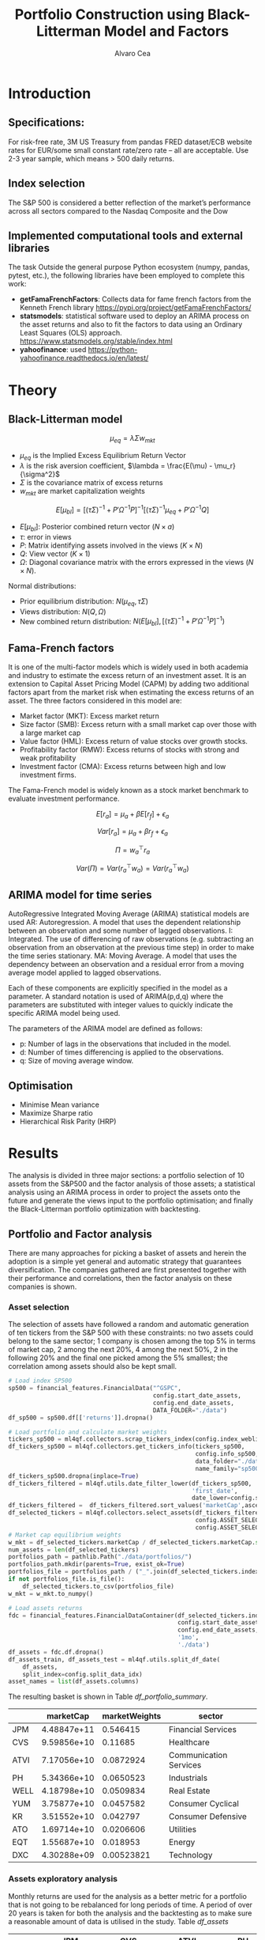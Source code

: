 #+TITLE: Portfolio Construction using Black-Litterman Model and Factors
#+AUTHOR: Alvaro Cea
#+PROPERTY: header-args :tangle ./main.py :mkdirp yes
#+LATEX_HEADER: \usepackage[margin=1in]{geometry}
#+LATEX_HEADER: \usepackage{mathtools}

#+begin_comment
#+OPTIONS: toc:nil
#+LATEX_HEADER: \let\oldsection\section
#+LATEX_HEADER: \renewcommand{\section}{\clearpage\oldsection}
#+LATEX_HEADER: \let\oldsubsection\subsection
#+LATEX_HEADER: \renewcommand{\subsection}{\clearpage\oldsubsection}
#+end_comment

* House keeping :noexport:
#+begin_src elisp :results none :exports none
  (add-to-list 'org-structure-template-alist
  '("sp" . "src python :session py1"))
  (add-to-list 'org-structure-template-alist
  '("se" . "src elisp"))

  (setq org-confirm-babel-evaluate nil)
  (pyvenv-workon "ml4qf")
  (require 'org-tempo)
  (setq org-format-latex-options (plist-put org-format-latex-options :scale 2.0))
  (setq org-latex-pdf-process (list "latexmk -f -synctex=1 -pdf %f"))
  ;; (setq org-latex-pdf-process (list "latexmk -f -pdf -interaction=nonstopmode -output-directory=%o %f"))

#+end_src

#+begin_src python :session py1 :tangle yes :results none :exports none
  import pandas as pd
  import numpy as np
  import yfinance as yf
  import statsmodels.api as sm
  import getFamaFrenchFactors as gff
  import pathlib
  import datetime
  import importlib
  import ml4qf
  import ml4qf.collectors.financial_features as financial_features
  import ml4qf.collectors.financial_factors as financial_factors
  import ml4qf.collectors.financial_markets as financial_markets
  from ml4qf.predictors.model_stats import regression_OLS
  import ml4qf.predictors.model_stats as model_stats
  import ml4qf.portfolios.blacklitterman as bl
  import ml4qf.portfolios.optimization as optimization  
  from tabulate import tabulate
  import plotly.express as px
  import plotly.graph_objects as go
  import matplotlib.pyplot as plt
  import collections
  from pandas.plotting import autocorrelation_plot
  import config
  importlib.reload(config)
  img_dir = pathlib.Path("./img/")
  #img_dir = img_dir0.absolute()
  img_dir.mkdir(parents=True, exist_ok=True)
  import warnings
  warnings.filterwarnings("ignore")
#+end_src

* Introduction
** Specifications:
For risk-free rate, 3M US Treasury from pandas FRED dataset/ECB website
rates for EUR/some small constant rate/zero rate – all are acceptable.
Use 2-3 year sample, which means > 500 daily returns.
** Index selection
The S&P 500 is considered a better reflection of the market’s performance across all sectors compared to the Nasdaq Composite and the Dow

#+begin_comment
#+CAPTION: Modal shape 1 
#+ATTR_LATEX: :width 0.75\textwidth
#+ATTR_ORG: :width 100
[[./img/polimi-M0.png]]
#+end_comment

** Implemented computational tools and external libraries
The task 
Outside the general purpose Python ecosystem (numpy, pandas, pytest, etc.), the following libraries have been employed  to complete this work:
- *getFamaFrenchFactors*: Collects data for fame french factors from the Kenneth French library
  https://pypi.org/project/getFamaFrenchFactors/
- *statsmodels*: statistical software used to deploy an ARIMA process on the asset returns and also to fit the factors to data using an Ordinary Least Squares (OLS) approach. 
  https://www.statsmodels.org/stable/index.html
- *yahoofinance*: used 
  https://python-yahoofinance.readthedocs.io/en/latest/
* Theory
** Black-Litterman model


$$
\mu_{eq} = \lambda \Sigma w_{mkt}
$$

- $\mu_{eq}$ is the Implied Excess Equilibrium Return Vector 
- $\lambda$ is the risk aversion coefficient, $\lambda = \frac{E(\mu) - \mu_r}{\sigma^2}$
- $\Sigma$ is the covariance matrix of excess returns
- $w_{mkt}$ are market capitalization weights

$$
E[\mu_{bl}] = \left[(\tau \Sigma)^{-1} + P'\Omega^{-1}P\right]^{-1} \left[(\tau \Sigma)^{-1}\mu_{eq} + P'\Omega^{-1}Q\right]  
$$

- $E[\mu_{bl}]$: Posterior combined return vector ($N\times a$)
- $\tau$: error in views
- $P$: Matrix identifying assets involved in the views ($K\times N$)
- $Q$: View vector ($K\times 1$)
- $\Omega$: Diagonal covariance matrix with the errors expressed in the views ($N\times N$). 

Normal distributions:

- Prior equilibrium distribution: $N(\mu_{eq}, \tau \Sigma)$
- Views distribution: $N(Q, \Omega)$
- New combined return distribution: $N\left(E[\mu_{bl}], \left[(\tau \Sigma)^{-1} + P'\Omega^{-1}P\right]^{-1} \right)$
  
** Fama-French factors

It is one of the multi-factor models which is widely used in both academia and industry to estimate the excess return of an investment asset. It is an extension to Capital Asset Pricing Model (CAPM) by adding two additional factors apart from the market risk when estimating the excess returns of an asset. The three factors considered in this model are:

    - Market factor (MKT): Excess market return
    - Size factor (SMB): Excess return with a small market cap over those with a large market cap
    - Value factor (HML): Excess return of value stocks over growth stocks.
    - Profitability factor (RMW): Excess returns of stocks with strong and weak profitability
    - Investment factor (CMA): Excess returns between high and low investment firms.
      
The Fama-French model is widely known as a stock market benchmark to evaluate investment performance.

$$
E[r_a] = \mu_a + \beta E[r_f]  + \epsilon_a
$$

$$
Var[r_a] = \mu_a + \beta r_f  + \epsilon_a
$$

$$
\Pi = w_a^{\top} r_a
$$

$$
Var(\Pi) = Var(r_a^{\top} w_a) = Var(r_a^{\top} w_a)
$$

** ARIMA model for time series
AutoRegressive Integrated Moving Average (ARIMA) statistical models are used 
AR: Autoregression. A model that uses the dependent relationship between an observation and some number of lagged observations.
I: Integrated. The use of differencing of raw observations (e.g. subtracting an observation from an observation at the previous time step) in order to make the time series stationary.
MA: Moving Average. A model that uses the dependency between an observation and a residual error from a moving average model applied to lagged observations.

Each of these components are explicitly specified in the model as a parameter. A standard notation is used of ARIMA(p,d,q) where the parameters are substituted with integer values to quickly indicate the specific ARIMA model being used.

The parameters of the ARIMA model are defined as follows:

- p: Number of lags in the observations that included in the model.
- d: Number of times differencing is applied to the observations.
- q: Size of moving average window.

** Optimisation

- Minimise Mean variance
- Maximize Sharpe ratio
- Hierarchical Risk Parity (HRP)   

* Results
The analysis is divided in three major sections: a portfolio selection of 10 assets from the S&P500 and the factor analysis of those assets; a statistical analysis using an ARIMA process in order to project the assets onto the future and generate the views input to the portfolio optimisation; and finally the Black-Litterman portfolio optimization with backtesting.  
** Portfolio and Factor analysis
:PROPERTIES:
:header-args: :session py1 :tangle yes :exports none
:END:
There are many approaches for picking a basket of assets and herein the adoption is a simple yet general and automatic strategy that guarantees diversification. The companies gathered are first presented together with their performance and correlations, then the factor analysis on these companies is shown.  
*** Asset selection
The selection of assets have followed a random and automatic generation of ten tickers from the S&P 500 with these constraints: no two assets could belong to the same sector; 1 company is chosen among the top 5% in terms of market cap, 2 among the next 20%, 4 among the next 50%, 2 in the following 20% and the final one picked among the 5% smallest; the correlation among assets should also be kept small. 
#+NAME: Load index SP500
#+begin_src python :results none
  # Load index SP500
  sp500 = financial_features.FinancialData("^GSPC",
                                           config.start_date_assets,
                                           config.end_date_assets,
                                           DATA_FOLDER="./data")
  df_sp500 = sp500.df[['returns']].dropna()
#+end_src

#+NAME: Load portfolio and calculate market weights
#+begin_src python :results none
  # Load portfolio and calculate market weights
  tickers_sp500 = ml4qf.collectors.scrap_tickers_index(config.index_weblist)
  df_tickers_sp500 = ml4qf.collectors.get_tickers_info(tickers_sp500,
                                                       config.info_sp500,
                                                       data_folder="./data",
                                                       name_family="sp500")
  df_tickers_sp500.dropna(inplace=True)
  df_tickers_filtered = ml4qf.utils.date_filter_lower(df_tickers_sp500,
                                                      'first_date',
                                                      date_lower=config.start_date_assets)
  df_tickers_filtered =  df_tickers_filtered.sort_values('marketCap',ascending=False)
  df_selected_tickers = ml4qf.collectors.select_assets(df_tickers_filtered,
                                                       config.ASSET_SELECTION_PCT,
                                                       config.ASSET_SELECTION_NAMES)
  # Market cap equilibrium weights
  w_mkt = df_selected_tickers.marketCap / df_selected_tickers.marketCap.sum()
  num_assets = len(df_selected_tickers)
  portfolios_path = pathlib.Path("./data/portfolios/")
  portfolios_path.mkdir(parents=True, exist_ok=True)
  portfolios_file = portfolios_path / ("_".join(df_selected_tickers.index))
  if not portfolios_file.is_file():
      df_selected_tickers.to_csv(portfolios_file)
  w_mkt = w_mkt.to_numpy()

  # Load assets returns
  fdc = financial_features.FinancialDataContainer(df_selected_tickers.index,
                                                  config.start_date_assets,
                                                  config.end_date_assets,
                                                  '1mo',
                                                  './data')
  df_assets = fdc.df.dropna()
  df_assets_train, df_assets_test = ml4qf.utils.split_df_date(
      df_assets,
      split_index=config.split_data_idx)
  asset_names = list(df_assets.columns)

#+end_src
The resulting basket is shown in Table  [[df_portfolio_summary]].
#+NAME: Compute and show Data Frame, df_portfolio_summary
#+begin_src python :results raw :exports results :tangle no
  # Compute Data Frame df_portfolio_summary
  df_portfolio_summary = df_selected_tickers.copy()
  #df_portfolio_summary = df_portfolio_summary.drop('first_date', axis=1)
  df_portfolio_summary['marketWeights'] = w_mkt
  df_portfolio_summary = df_portfolio_summary[['marketCap',
                                               'marketWeights',
                                               'sector']]
  tabulate(df_portfolio_summary,
           headers=df_portfolio_summary.columns,
           showindex=True,
           tablefmt='orgtbl')
#+end_src
#+NAME: df_portfolio_summary
#+ATTR_LATEX: :width 0.7\textwidth :environment longtable :caption  
#+RESULTS: Compute and show Data Frame, df_portfolio_summary
|      |   marketCap | marketWeights | sector                 |
|------+-------------+---------------+------------------------|
| JPM  | 4.48847e+11 |      0.546415 | Financial Services     |
| CVS  | 9.59856e+10 |       0.11685 | Healthcare             |
| ATVI | 7.17056e+10 |     0.0872924 | Communication Services |
| PH   | 5.34366e+10 |     0.0650523 | Industrials            |
| WELL | 4.18798e+10 |     0.0509834 | Real Estate            |
| YUM  | 3.75877e+10 |     0.0457582 | Consumer Cyclical      |
| KR   | 3.51552e+10 |      0.042797 | Consumer Defensive     |
| ATO  | 1.69714e+10 |     0.0206606 | Utilities              |
| EQT  | 1.55687e+10 |      0.018953 | Energy                 |
| DXC  | 4.30288e+09 |    0.00523821 | Technology             |

*** Assets exploratory analysis
Monthly returns are used for the analysis as a better metric for a portfolio that is not going to be rebalanced for long periods of time. A period of over 20 years is taken for both the analysis and the backtesting as to make sure a reasonable amount of data is utilised in the study. Table [[df_assets]] 
#+NAME: df_assets
#+begin_src python :session py1 :results raw :exports results :tangle no
  df_assets2show = pd.concat([df_assets.iloc[:5],df_assets.iloc[-5:]])
  df_assets2show.index = df_assets2show.index.date
  tabulate(df_assets2show,
           headers=asset_names,
           showindex=True,
           tablefmt='orgtbl')
#+end_src
#+NAME: df_assets
#+ATTR_LATEX: :width 0.7\textwidth :environment longtable :caption  
#+RESULTS: df_assets
|            |        JPM |         CVS |       ATVI |         PH |       WELL |        YUM |         KR |        ATO |        EQT |        DXC |
|------------+------------+-------------+------------+------------+------------+------------+------------+------------+------------+------------|
| 2000-03-01 |  0.0949765 |   0.0732143 | -0.0492617 |   0.139655 |  -0.100402 |   0.166667 |   0.175732 | -0.0437956 |   0.187086 | 0.00396511 |
| 2000-04-01 |   -0.17276 |     0.15807 |  -0.481865 |   0.125567 |   0.138393 |  0.0905433 |  0.0569395 | -0.0305344 |  0.0348675 |  0.0308057 |
| 2000-05-01 |  0.0355287 |           0 | -0.0099994 |  -0.103495 | 0.00784314 |  -0.134686 |  0.0707071 |   0.153543 |  0.0727763 |   0.174713 |
| 2000-06-01 | -0.0748954 |  -0.0804598 |  0.0505057 |  -0.178411 |  0.0126459 | -0.0362472 |   0.110063 | -0.0435154 | -0.0298367 |  -0.220483 |
| 2000-07-01 |  0.0814111 |     -0.0125 |   0.346154 |  0.0383212 |   0.106628 |  -0.141593 | -0.0623229 |    0.17752 |  0.0786662 |  -0.171548 |
| 2022-07-01 |  0.0244206 |   0.0325922 |   0.026843 |   0.174924 |  0.0484517 |  0.0795525 | -0.0188042 |  0.0828724 |   0.279942 |  0.0425602 |
| 2022-08-01 | -0.0141297 |   0.0258152 | -0.0182614 | -0.0833304 |  -0.112231 | -0.0922148 |  0.0322997 | -0.0659857 |  0.0856235 |  -0.215823 |
| 2022-09-01 | -0.0811572 |   -0.028324 |  -0.052873 | -0.0856227 |  -0.160861 | -0.0440489 | -0.0874009 |  -0.101693 |   -0.14749 | -0.0121066 |
| 2022-10-01 |   0.204593 | -0.00702533 | -0.0207155 |   0.199373 |  -0.050995 |   0.111999 |  0.0809143 |  0.0461463 |  0.0267485 |   0.174428 |
| 2022-11-01 |  0.0977121 |   0.0758184 |  0.0157966 |  0.0286285 |   0.163663 |  0.0880339 |  0.0401776 |   0.128109 |  0.0136233 |      0.032 |
#
Fig. [[basket_returns]] shows the returns evolution of the assets over the period of analysis.
#+NAME: basket_returns
#+begin_src python :results value file  :exports results :var name=(org-element-property  :name (org-element-context))
  # Plot basket_returns
  fig1_path= img_dir / f'{name}.png'
  fig1 = px.line(df_assets, y=df_assets.keys())
  fig1.write_image(fig1_path)
  fig1_path #
#+end_src
#+NAME: basket_returns
#+CAPTION:  Asset's basket returns
#+ATTR_LATEX: :width 0.75\textwidth 
#+RESULTS: basket_returns
[[file:img/basket_returns.png]]

The correlation between the returns is a good indication of how well diversified our portfolio is and it can be seen that a low correlation is reflected among most of the assets. It is important to keep in mind this is not the ultimate proof of diversification since it does not capture nonlinear relations between the pairs.
#+NAME: AssetsCorrelation
#+begin_src python :results value file  :exports results :var name=(org-element-property :name (org-element-context))
  # Plot AssetsCorrelation
  fig1_path= img_dir / f'{name}.png'
  df_corr = df_assets.corr().round(2)
  fig1 = px.imshow(np.abs(df_corr))
  fig1.layout.height = 600
  fig1.layout.width = 600
  fig1.write_image(fig1_path)
  fig1_path #
#+end_src
#+CAPTION: Assets correlation
#+ATTR_LATEX: :width 0.75\textwidth 
#+RESULTS: AssetsCorrelation
[[file:img/AssetsCorrelation.png]]

*** Factor collection
The 5 Fama-French factors are retrieved for the dates of interest together with the momentum factor and the risk-free interest rate. As with the returns, monthly  They are plotted in Fig. [[Factors_evolution]] and [[RFrate_evolution]] respectively.
#+NAME: Load Fama and French 5 factors and Momentum factor  
#+begin_src python  :results none
  # Load Fama and French 5 factors and Momentum factor
  factor_names = financial_factors.get_factor_names(config.FACTORS)  
  df_factors0 = financial_factors.get_factors(config.FACTORS.keys(), 'm')
  df_factors =  ml4qf.utils.trim_df_date(df_factors0, start_date=config.start_date_factors,
                                         end_date=config.end_date_factors)
  df_factors_train, df_factors_test = ml4qf.utils.split_df_date(df_factors,
                                          split_index=config.split_data_idx)
#+end_src

#+NAME: Factors_evolution 
#+begin_src python :results value file  :exports results :var name=(org-element-property :name (org-element-context))
  # Plot monthly Factors evolution 
  fig1_path= img_dir / f'{name}.png'
  fig1 = px.line(df_factors, y=factor_names)
  fig1.write_image(fig1_path)
  fig1_path # 
#+end_src
#+NAME: Factors_evolution 
#+CAPTION: Factors evolution
#+ATTR_LATEX: :width 0.75\textwidth 
#+RESULTS: Factors_evolution
[[file:img/Factors_evolution.png]]

#+NAME: RFrate_evolution
#+begin_src python :results value file  :exports results :var name=(org-element-property  :name (org-element-context)) 
  fig1_path= img_dir / f'{name}.png'
  fig1 = px.line(df_factors*12, y='RF')
  fig1.write_image(fig1_path)
  fig1_path #
#+end_src
#+NAME: RFrate_evolution
#+CAPTION: (Annualised) risk-free rate evolution
#+ATTR_LATEX: :width 0.75\textwidth 
#+RESULTS: RFrate_evolution
[[file:img/RFrate_evolution.png]]

*** Factor regression
With the asset returns, the factors and the risk-free rate, the $\alpha$ vector and the $\beta$ matrix are calculated using an OLS regression. The results of this regression are shown in Table [[df_train_factors]].
#+NAME: Compute regression on assets returns vs factors
#+begin_src python :results none
  # Compute regression on assets returns vs factors
  factor_models = financial_factors.factors_regression(factor_names,
                                                       df_factors_train,
                                                       df_assets_train,
                                                       regression_kernel=regression_OLS)
  alpha, beta = financial_factors.compute_factors_coeff(factor_models)
  factor_model = financial_factors.factor_lin_generator(alpha, beta)
#+end_src

#+NAME: Data Frame df_train_factors with alphas and betas
#+begin_src python  :results raw :exports results :tangle no
  albe = np.vstack([alpha, beta]).T
  df_index = asset_names
  df_columns = ['alpha'] + factor_names
  df_train_factors = pd.DataFrame(albe, columns=df_columns, index=df_index)
  tabulate(df_train_factors, headers=df_columns, showindex=True, tablefmt='orgtbl')
#+end_src
#+NAME: df_train_factors
#+CAPTION: Factor analysis alphas and betas.  
#+ATTR_LATEX: :width 0.7\textwidth :environment longtable :caption
#+RESULTS: Data Frame df_train_factors with alphas and betas
|      |       alpha |   Mkt-RF |        SMB |        HML |       RMW |       CMA |        MOM |
|------+-------------+----------+------------+------------+-----------+-----------+------------|
| JPM  |  0.00563626 | 0.908254 |   -0.22666 |    1.22866 |  -1.07388 | -0.528425 |  -0.292278 |
| CVS  | -0.00150586 | 0.934148 |  -0.207898 |  0.0581141 |  0.350351 |    1.0657 |  0.0150695 |
| ATVI |   0.0221258 | 0.954258 |   0.232224 |  -0.173592 | -0.455182 |  0.139466 |   0.416191 |
| PH   | -0.00419705 |  1.53734 |   0.415025 |  -0.222542 |   1.18971 |  0.649222 |  -0.232595 |
| WELL |  0.00133871 | 0.520551 |   0.317423 | -0.0261333 |  0.202619 |  0.395438 | -0.0621194 |
| YUM  |  0.00401247 | 0.886379 |   0.492413 |  -0.303535 |   1.09974 | 0.0829882 |  -0.169236 |
| KR   | -0.00154716 | 0.913941 |  -0.353481 |  -0.217052 |  0.468732 |   1.03135 |   0.200383 |
| ATO  |  0.00116209 | 0.437769 |   0.297623 |  -0.190557 |  0.507524 |  0.509398 | -0.0215291 |
| EQT  |    0.002473 | 0.834018 | -0.0800847 |  0.0711937 |  0.416891 |  0.257262 |  0.0740147 |
| DXC  |  0.00428523 |  1.18813 |  -0.441472 |   -0.25501 | -0.122975 |  0.301193 |  -0.212394 |

In Appendix [[sec:appx_arima]] a summary of the OLS calculation to approximate the factors is presented
#+NAME: Summary of factors OLS
#+begin_src python :results output :exports results :tangle no
  print(factor_models[asset_names[6]].summary())
#+end_src

#+NAME: Compute factor model prediction
#+begin_src python :results none
  # Compute factor model prediction
  # prediction on test data
  returns_pred = factor_model(df_factors_test[factor_names].to_numpy())
  df_returns_pred = pd.DataFrame(returns_pred,
                                 columns=asset_names,
                                 index=df_assets_test.index)
  # prediction on training data
  returns_predt = factor_model(df_factors_train[factor_names].to_numpy())
  df_returns_predt = pd.DataFrame(returns_predt,
                                 columns=asset_names,
                                 index=df_assets_train.index)

#+end_src

*** Factors backtesting
#+begin_comment
#+NAME: predicted_returns
#+begin_src python :var i_asset=0 name=(org-element-property :name (org-element-context))
  i_asset = i_asset
  i_name = asset_names[i_asset]
  fig1_path= img_dir / f'{name}{i_name}.png'
  fig1 = go.Figure()
  fig1.add_trace(go.Scatter(
      x=df_assets_test.index,
      y=df_assets_test.iloc[:, i_asset] - df_factors_test.RF.to_numpy(),
      mode='lines+markers',
      name=f"{i_name} real"))
  fig1.add_trace(go.Scatter(
      x=df_assets_test.index,
      y=df_returns_pred[i_name],
      mode='lines',
      name=f"{i_name} pred."))

  #px.line(df_returns_pred['GOOGL'], y=df_returns_pred.keys()[0])

  fig1.write_image(fig1_path)
  str(fig1_path)
#+end_src

#+NAME: predicted_returns0
#+begin_src python :noweb eval :results value file  :exports results 
  fig_path = "<<predicted_returns(i_asset=0, name="predicted_returns_")>>"
  fig_path
#+end_src
#+CAPTION:  Backtesting factor approximation on Google asset
#+ATTR_LATEX: :width 0.75\textwidth 
#+RESULTS: predicted_returns0
#+end_comment

#+NAME: Function to plot returns from factor model
#+begin_src python :results none 
  def plot_rets_fromfactors(df_assets,
                            df_factors,
                            df_returns_pred,
                            i_asset,
                            name):

      i_name = asset_names[i_asset]
      fig1_path= img_dir / f'{name}{i_name}.png'
      fig1 = go.Figure()
      fig1.add_trace(go.Scatter(
          x=df_assets.index,
          y=df_assets.iloc[:, i_asset] - df_factors.RF.to_numpy(),
          mode='lines+markers',
          name=f"{i_name} real"))
      fig1.add_trace(go.Scatter(
          x=df_assets.index,
          y=df_returns_pred[i_name],
          mode='lines',
          name=f"{i_name} pred."))

      fig1.write_image(fig1_path)
      return str(fig1_path)

#+end_src

#+NAME: predicted_factorreturns_test
#+begin_src python :noweb eval :results value file  :exports results :var name=(org-element-property :name (org-element-context)) 
  fig1_path = plot_rets_fromfactors(df_assets_test,
                                   df_factors_test,
                                   df_returns_pred,
                                   i_asset=3, name=name)
  fig1_path #
#+end_src
#+CAPTION:  Backtesting factor approaximation on Google asset
#+ATTR_LATEX: :width 0.75\textwidth 
#+RESULTS: predicted_factorreturns_test
[[file:img/predicted_factorreturns_testPH.png]]

#+NAME: predicted_factorreturns_train
#+begin_src python :noweb eval :results value file  :exports results :var name=(org-element-property :name (org-element-context))
  fig1_path = plot_rets_fromfactors(df_assets_train,
                                    df_factors_train,
                                    df_returns_predt,
                                    i_asset=3, name=name)
  fig1_path #
#+end_src
#+CAPTION:  Backtesting factor approaximation on Google asset
#+ATTR_LATEX: :width 0.75\textwidth 
#+RESULTS: predicted_factorreturns_train
[[file:img/predicted_factorreturns_trainPH.png]]

** ARIMA model for the the generation of asset views
:PROPERTIES:
:header-args: :session py1 :tangle yes :exports none
:END:
Firstly an ARIMA process is constructed with a hyperparameter search for the p, d and q parameters. 
*** ARIMA model construction
#+BEGIN_COMMENT
#+NAME: arima_autocorrelation
#+begin_src python :results value file  :exports results :var name=(org-element-property :name  (org-element-context)) 
  fig1_path= img_dir / f'{name}.png'
  fig = plt.figure()
  ax = autocorrelation_plot(df_train_factors['SMB'])
  #ax.set_title("bleh")
  #ax.set_xlabel("xlabel")
  #ax.plot(x, y, 'r--')
  fig.savefig(fig1_path)
  fig1_path
#+end_src
#+RESULTS: arima_autocorrelation
[[file:img/arima_autocorrelation.png]]
#+END_COMMENT

#+begin_src python :results none
  def pick_arimahyper(errs):
      arima_parameters = dict()
      derrors = collections.defaultdict(list)
      derrorsind = collections.defaultdict(list)
      minvalue = collections.defaultdict(list)
      index = collections.defaultdict(list)  
      for k, v in errs.items():
          conv = k.split('_')
          derrors[conv[0]].append(v)
          derrorsind[conv[0]].append(tuple(int(i) for i in conv[1:]))
      for k, v in derrors.items():
          index[k] = v.index(min(v))
          minvalue[k] = min(v)
          arima_parameters[k] = derrorsind[k][index[k]]
      return arima_parameters, derrors, derrorsind, minvalue
#+end_src

#+begin_src python :results none
  if config.compute_arima_parameters:
      errs_train, errs_test = model_stats.arima_hyperparameters(
          df_factors_train, # 
          df_factors_test,
          factor_names,
          [0, 2, 4, 6, 8, 11, 15, 19, 23, 29, 35],
          [0, 1, 2, 3, 4, 5],
          [0, 1, 3, 4, 5, 6, 15, 19, 23],
          model_stats.err_mse,
          dict(enforce_stationarity=False,
               enforce_invertibility=False)
      )
      arima_parameters, derrors, derrorsind, minvalue = pick_arimahyper(errs_test)
  else:
      arima_parameters = config.arima_parameters
  df_arima_parameters = pd.DataFrame(arima_parameters, index=['p', 'd', 'q'])
#+end_src
Table [[df_arima_parameters]] shows the parameters used in the ARIMA model after a hyperparameter search to minimise the error in the approximation. 
#+NAME: df_arima_parameters
#+begin_src python  :results raw :exports results :tangle no
  tabulate(df_arima_parameters, headers=df_arima_parameters, showindex=True, tablefmt='orgtbl')
#+end_src
#+NAME: df_arima_parameters
#+CAPTION: Hyperparameters in ARIMA process for each factor
#+ATTR_LATEX: :width 0.7\textwidth :environment longtable :caption
#+RESULTS: df_arima_parameters
|   | Mkt-RF | SMB | HML | RMW | CMA | MOM |
|---+--------+-----+-----+-----+-----+-----|
| p |      7 |  21 |  13 |  15 |  15 |  21 |
| d |      1 |   1 |   2 |   0 |   4 |   2 |
| q |     26 |   9 |   1 |   6 |   6 |  23 |

*** COMMENT ARIMA factors prediction

#+begin_src python :results none 
  Xtrain = df_factors_train[factor_names].to_numpy()
  Xtest = df_factors_test[factor_names].to_numpy()
  index_train = df_factors_train.index
  index_test = df_factors_test.index
  # arima_parameters = {'Mkt-RF': (15,0,15),
  #                     'SMB': (15,0,9),
  #                     'HML': (6,0,3),
  #                     'RMW': (15,0,6),
  #                     'CMA': (6,4,12),
  #                     'MOM': (0,1,0)
  #                     }
  #arima_parameters = config.arima_parameters
  model_sett = dict(enforce_stationarity=False,
                    enforce_invertibility=False) 
  arima_train_models = model_stats.arima_fit(Xtrain,
                                             factor_names,
                                             arima_parameters,
                                             model_sett=model_sett)
  df_arimatrain, df_arimatest = model_stats.arima_build_pred(arima_train_models,
                                                             Xtrain,
                                                             Xtest,
                                                             factor_names,
                                                             index_train,
                                                             index_test)  
#+end_src

#+begin_src python :results output  
  print(arima_train_models['Mkt-RF'].summary())
#+end_src

#+RESULTS:
#+begin_example
                               SARIMAX Results                                
==============================================================================
Dep. Variable:                      y   No. Observations:                  219
Model:                ARIMA(7, 1, 26)   Log Likelihood                 353.712
Date:                Fri, 18 Aug 2023   AIC                           -639.424
Time:                        19:26:04   BIC                           -528.847
Sample:                             0   HQIC                          -594.635
                                - 219                                         
Covariance Type:                  opg                                         
==============================================================================
                 coef    std err          z      P>|z|      [0.025      0.975]
------------------------------------------------------------------------------
ar.L1         -0.3710      0.869     -0.427      0.669      -2.074       1.332
ar.L2         -0.5165      0.567     -0.912      0.362      -1.627       0.594
ar.L3         -0.4541      0.535     -0.849      0.396      -1.503       0.594
ar.L4         -0.3141      0.544     -0.577      0.564      -1.381       0.753
ar.L5         -0.1476      0.411     -0.359      0.719      -0.953       0.657
ar.L6         -0.1679      0.350     -0.480      0.631      -0.854       0.518
ar.L7          0.1141      0.276      0.413      0.679      -0.427       0.655
ma.L1         -0.4003      0.871     -0.459      0.646      -2.108       1.307
ma.L2         -0.0158      0.734     -0.022      0.983      -1.455       1.423
ma.L3          0.1300      0.654      0.199      0.842      -1.151       1.411
ma.L4         -0.1957      0.484     -0.404      0.686      -1.145       0.754
ma.L5         -0.1174      0.435     -0.270      0.787      -0.971       0.736
ma.L6         -0.1957      0.343     -0.570      0.568      -0.868       0.477
ma.L7         -0.2198      0.250     -0.881      0.379      -0.709       0.269
ma.L8          0.1011      0.311      0.325      0.745      -0.508       0.710
ma.L9         -0.0666      0.231     -0.288      0.773      -0.519       0.386
ma.L10        -0.1963      0.259     -0.758      0.448      -0.704       0.311
ma.L11         0.1612      0.262      0.614      0.539      -0.353       0.675
ma.L12        -0.1189      0.227     -0.523      0.601      -0.564       0.326
ma.L13         0.0582      0.225      0.259      0.796      -0.382       0.499
ma.L14        -0.0209      0.196     -0.106      0.915      -0.406       0.364
ma.L15         0.0430      0.145      0.297      0.767      -0.241       0.327
ma.L16         0.0485      0.177      0.275      0.783      -0.298       0.395
ma.L17        -0.0518      0.158     -0.327      0.743      -0.362       0.258
ma.L18        -0.0429      0.172     -0.249      0.803      -0.380       0.295
ma.L19         0.2715      0.161      1.689      0.091      -0.044       0.587
ma.L20        -0.2190      0.273     -0.801      0.423      -0.755       0.317
ma.L21         0.1878      0.283      0.665      0.506      -0.366       0.742
ma.L22        -0.0844      0.297     -0.284      0.776      -0.667       0.498
ma.L23         0.0535      0.238      0.225      0.822      -0.413       0.520
ma.L24         0.0151      0.205      0.074      0.941      -0.387       0.417
ma.L25         0.0078      0.182      0.043      0.966      -0.350       0.365
ma.L26        -0.1023      0.138     -0.740      0.459      -0.373       0.169
sigma2         0.0014      0.000      6.622      0.000       0.001       0.002
===================================================================================
Ljung-Box (L1) (Q):                   0.08   Jarque-Bera (JB):                30.28
Prob(Q):                              0.78   Prob(JB):                         0.00
Heteroskedasticity (H):               0.90   Skew:                             0.08
Prob(H) (two-sided):                  0.67   Kurtosis:                         4.94
===================================================================================

Warnings:
[1] Covariance matrix calculated using the outer product of gradients (complex-step).
#+end_example

#+NAME: ARIMA_Mkt-RF_train
#+begin_src python :results value file :exports results :var name=(org-element-property :name (org-element-context)) 
  fig1_path= img_dir / f'{name}.png'
  fig1 = px.line(df_arimatrain, y=['Mkt-RF','Mkt-RF_pred'])
  fig1.write_image(fig1_path)
  fig1_path #

#+end_src
#+CAPTION: d
#+ATTR_LATEX: :width 0.75\textwidth 
#+RESULTS: ARIMA_Mkt-RF_train
[[file:img/ARIMA_Mkt-RF_train.png]]

#+NAME: ARIMA_Mkt-RF_test
#+begin_src python :results value file :exports results :var name=(org-element-property :name  (org-element-context)) 
  fig1_path= img_dir / f'{name}.png'
  fig1 = px.line(df_arimatest, y=['Mkt-RF','Mkt-RF_pred'])
  fig1.write_image(fig1_path)
  fig1_path #

#+end_src
#+CAPTION: d
#+ATTR_LATEX: :width 0.75\textwidth 
#+RESULTS: ARIMA_Mkt-RF_test
[[file:img/ARIMA_Mkt-RF_test.png]]

*** Backtesting of returns

#+begin_src python :results none 
  # prediction on train data
  fnames_prediction = [k for k in df_arimatrain.columns if "_pred" in k]
  asset_names_pred = [k + '_pred' for k in asset_names]
  returns_arimapred_train = factor_model(df_arimatrain[fnames_prediction].to_numpy())
  df_arimapred_train = pd.DataFrame(returns_arimapred_train,
                                    columns=asset_names_pred,
                                    index=df_assets_train.index[:-1])
  df_arimaasset_train = df_arimapred_train.join(df_assets_train)
  # prediction on test data
  returns_arimapred_test = factor_model(df_arimatest[fnames_prediction].to_numpy())
  df_arimapred_test = pd.DataFrame(returns_arimapred_test,
                                   columns=asset_names_pred,
                                   index=df_assets_test.index[:-1])
  df_arimaasset_test = df_arimapred_test.join(df_assets_test)
  # # prediction on training data
  df_arimatest_profits = ml4qf.utils.profit_portfolio(
     df_arimaasset_test,
     {k: 1. for k in df_arimaasset_test.columns})
#+end_src


#+NAME: ARIMA_returnsbacktest
#+begin_src python :results value file :exports results :var name=(org-element-property :name  (org-element-context)) 
  fig1_path= img_dir / f'{name}.png'
  #fig1 = px.line(df_arimaasset_test, y=['JPM_pred', 'JPM','EQT','EQT_pred'])
  fig1 = px.line(df_arimaasset_test, y=['JPM', 'JPM_pred'])
  fig1.write_image(fig1_path)
  fig1_path #

#+end_src
#+CAPTION: daa
#+ATTR_LATEX: :width 0.75\textwidth 
#+RESULTS: ARIMA_returnsbacktest
[[file:img/ARIMA_returnsbacktest.png]]


#+NAME: ARIMA_backtest
#+begin_src python :results value file :exports results :var name=(org-element-property :name  (org-element-context)) 
  fig1_path= img_dir / f'{name}.png'
  fig1 = px.line(df_arimatest_profits, y=['ATO', 'ATO_pred', 'KR','KR_pred'])
  fig1.write_image(fig1_path)
  fig1_path #

#+end_src
#+CAPTION: daa
#+ATTR_LATEX: :width 0.75\textwidth 
#+RESULTS: ARIMA_backtest
[[file:img/ARIMA_backtest.png]]

*** Views from model prediction
Given the previous results on the testing data set, the following views are proposed: 
- EQT will rise 15%
- PH to outperform JPM by 11%
- KR to outperform ATO by 8%
The matrix and vector views are then:
$$
P = f
$$


** COMMENT Black-Litterman based portfolio
:PROPERTIES:
:header-args: :session py1 :tangle no :exports none
:END:
*** Covariance treatment
*** Prior and posterior returns construction

#+NAME: Calculate Covariance of excess returns
#+begin_src python :results none 
  df_Sigma_factors = df_factors[factor_names].cov()
  df_Sigma_factors_train = df_factors_train[factor_names].cov()
  df_Sigma_factors_test = df_factors_test[factor_names].cov()
  Sigma_factors = df_Sigma_factors.to_numpy()
  Sigmainv_factors = np.linalg.inv(Sigma_factors)
  Sigma_factors_train = df_Sigma_factors_train.to_numpy()
  Sigmainv_factors_train = np.linalg.inv(Sigma_factors_train)
  Sigma_factors_test = df_Sigma_factors_test.to_numpy()
  Sigmainv_factors_test = np.linalg.inv(Sigma_factors_test)
  #####
  df_Sigma_assets = df_assets.cov()
  df_Sigma_assets_train = df_assets_train.cov()
  df_Sigma_assets_test = df_assets_test.cov()
  Sigma_assets = df_Sigma_assets.to_numpy()
  Sigmainv_assets = np.linalg.inv(Sigma_assets)
  Sigma_assets_train = df_Sigma_assets_train.to_numpy()
  Sigmainv_assets_train = np.linalg.inv(Sigma_assets_train)
  Sigma_assets_test = df_Sigma_assets_test.to_numpy()
  Sigmainv_assets_test = np.linalg.inv(Sigma_assets_test)
  #####
  Sigma_4mfactors = beta.T @ Sigma_factors @ beta
  Sigmainv_4mfactors = np.linalg.inv(Sigma_4mfactors)
  Sigma_4mfactors_train = beta.T @ Sigma_factors_train @ beta
  Sigmainv_4mfactors_train = np.linalg.inv(Sigma_4mfactors_train)
  Sigma_4mfactors_test = beta.T @ Sigma_factors_test @ beta
  Sigmainv_4mfactors_test = np.linalg.inv(Sigma_4mfactors_test)

#+end_src

#+NAME: Compute equilibrium returns 
#+begin_src python :results none 
  f_mu = lambda l, S, w: l * S @ w
  mu_mkt_assets = f_mu(config.lambda_mkt, Sigma_assets_train, w_mkt)
  mu_mkt_4mfactors = f_mu(config.lambda_mkt, Sigma_4mfactors_train, w_mkt)
  w1_assets_theoretical = optimization.mean_variance_opt(mu_mkt_assets, Sigmainv_assets_train, config.lambda_portfolio[0])
  w2_assets_theoretical = optimization.mean_variance_opt(mu_mkt_assets, Sigmainv_assets_train, config.lambda_portfolio[1])
  w3_assets_theoretical = optimization.mean_variance_opt(mu_mkt_assets, Sigmainv_assets_train, config.lambda_portfolio[2])
  w1_4mfactors_theoretical = optimization.mean_variance_opt(mu_mkt_4mfactors, Sigmainv_4mfactors_train, config.lambda_portfolio[0])
  w2_4mfactors_theoretical = optimization.mean_variance_opt(mu_mkt_4mfactors, Sigmainv_4mfactors_train, config.lambda_portfolio[1])
  w3_4mfactors_theoretical = optimization.mean_variance_opt(mu_mkt_4mfactors, Sigmainv_4mfactors_train, config.lambda_portfolio[2])
#+end_src

#+NAME: Black-Litterman initialisation
#+begin_src python :results none 
  bl_model_Sassets = bl.BlackLitterman(Sigma_assets_train, w_mkt, config.lambda_mkt)
  bl_model_Sassets.set_portfolio_inputs(config.tau, config.P, config.Q)
  bl_model_Sfactors = bl.BlackLitterman(Sigma_4mfactors_train, w_mkt, config.lambda_mkt)
  bl_model_Sfactors.set_portfolio_inputs(config.tau, config.P, config.Q)

  bl_model_Sfactors.mu_mkt
  bl_model_Sassets.mu_mkt
#+end_src

*** Portfolio weights optimisation

#+NAME: Calculate Covariance of factors
#+begin_src python :results none 

  lmb_p = config.lambda_portfolio[2]
  x0 = 1. / num_assets * np.ones(num_assets)
  args = (bl_model_Sassets.mu_bl,            
          bl_model_Sassets.Sigma,          
          lmb_p)
  res = optimization.scipy_minimize("mean_variance",
                                    x0,
                                    method_name='SLSQP',
                                    args=args,
                                    options=dict(maxiter=200,
                                                 ftol=1e-12))
  w1_assets_opt = res.x
#+end_src

#+NAME: Compute porfolio weights frontier
#+begin_src python :results none 

  lmb_p = config.lambda_portfolio[2]

  x0 = 1. / num_assets * np.ones(num_assets)
  args = (mu_mkt_assets*12,
          Sigma_assets,
          0.1)
  args = (bl_model_Sassets.mu_mkt*12,            
          bl_model_Sassets.Sigma,          
          0.06)

  cons_sett = dict(eq_rets=dict(type="eq"),
                   eq_weights1=dict(type="eq"),
                   ieq_weights0=dict(type="ineq")
                   )
  res1 = optimization.scipy_minimize("variance",
                                     x0,
                                     method_name='SLSQP',
                                     args=args,
                                     cons_sett=cons_sett,
                                     options=dict(maxiter=200,
                                                  ftol=1e-12))

  print(np.dot(res1.x, Sigma_assets @ res1.x)**0.5 * 12**0.5 * 100)
  print(res1.fun**0.5 * 12**0.5 * 100)
  print(sum(res1.x))
  print(res1.x)
#+end_src

#+NAME: Function to build portfolios weights
#+begin_src python :results none 

  def build_portfolio_weights(mu_targetlist,
                              x0,
                              mu_portfolio,
                              Sigma_portfolio,
                              cons_sett,
                              annualise=12):

      res_list = list()
      for mu_i in mu_targetlist:
          args = (mu_portfolio * annualise, # annualised
                  Sigma_portfolio,
                  mu_i)
          res = optimization.scipy_minimize("variance",
                                             x0,
                                             method_name='SLSQP',
                                             args=args,
                                             cons_sett=cons_sett,
                                             options=dict(maxiter=200,
                                                          ftol=1e-12))
          res_list.append(res)
      return res_list

#+end_src

#+NAME: Function to compute weights vs volatility for target returns
#+begin_src python :results none 

  def build_df_weightsvol(assets,
                          mu_targetlist,
                          x0,
                          lmb_p,
                          mu_portfolio,
                          Sigma_portfolio,
                          annualise=12):

      # constraints: returns equal to a number given in mu_targetlist,
      # weights equal to 1, and all weights greater than 0
      cons_sett = dict(eq_rets=dict(type="eq"),
                       eq_weights1=dict(type="eq"),
                       ieq_weights0=dict(type="ineq")
                       )

      res_list = build_portfolio_weights(mu_targetlist,
                                         x0,
                                         mu_portfolio,
                                         Sigma_portfolio,
                                         cons_sett,
                                         annualise
                                         )


      weights = np.array([ri.x for ri in res_list])
      Weights = weights.flatten()
      # anualise vols
      vols=[((ri.fun) * annualise)**0.5 for ri in res_list]
      Vols = [vi for vi in vols for i in range(len(assets))]
      Assets = [k for i in range(len(vols)) for k in assets]
      df_weights_vols = pd.DataFrame(dict(weights=Weights,
                                          vols=Vols,
                                          assets=Assets
                                          ))
      return df_weights_vols
#+end_src

#+NAME: df with portfolios weights
#+begin_src python :results none 

  lmb_p = config.lambda_portfolio[2]
  x0 = 1. / num_assets * np.ones(num_assets)
  mu_targetlist = np.linspace(4,18,16) * 1e-2
  df_weights_vols = build_df_weightsvol(asset_names, mu_targetlist, x0, lmb_p,
                                        mu_mkt_assets,
                                        Sigma_assets)

#+end_src

#+NAME: Weights_Composition
#+begin_src python :results value file  :exports results :var name=(org-element-property :name  (org-element-context)) 
  fig1_path= img_dir / f'{name}.png'
  fig1 = px.area(df_weights_vols, x="vols", y="weights", color="assets",
                #pattern_shape_sequence=[".", "x", "+"],              
                pattern_shape="assets"
                )
  fig1.write_image(fig1_path)
  fig1_path
#+end_src

#+RESULTS: Weights_Composition
[[file:img/Weights_Composition.png]]


#+begin_src python :results none 
  weights_sol = {k: res1.x[i] for i, k in enumerate(asset_names)}
  df_profits_sol = ml4qf.utils.profit_portfolio(df_assets_test, weights_sol)
  weights_naive = {k: x0[i] for i, k in enumerate(asset_names)}  
  df_profits_naive = ml4qf.utils.profit_portfolio(df_assets_test, weights_naive)

  df_profits = pd.DataFrame(np.array([df_profits_sol.sum(axis=1).to_numpy(),
                             df_profits_naive.sum(axis=1).to_numpy()]).T,
                             columns=['Opt', 'Naive'], index=df_profits_sol.index)
#+end_src

#+NAME: P&L_plot
#+begin_src python :results value file  :exports results :var name=(org-element-property :name  (org-element-context)) 
  fig1_path= img_dir / f'{name}.png'
  fig1 = px.line(df_profits, y=['Opt', 'Naive'], markers=True)
  fig1.write_image(fig1_path)
  fig1_path
#+end_src

#+RESULTS: P&L_plot
[[file:img/P&L_plot.png]]

*** Analysis and discussion

- active risk (Table 6)
*** Performance comparison

#+LaTeX: \appendix
* ARIMA results summary
<<sec:appx_arima>>

Summary of factors OLS:
#+ATTR_LATEX: :width 0.7\textwidth
#+CAPTION: Summary of factors OLS
#+RESULTS: Summary of factors OLS
#+begin_example
                            OLS Regression Results                            
==============================================================================
Dep. Variable:                      y   R-squared:                       0.229
Model:                            OLS   Adj. R-squared:                  0.207
Method:                 Least Squares   F-statistic:                     10.51
Date:                Fri, 18 Aug 2023   Prob (F-statistic):           3.32e-10
Time:                        19:20:18   Log-Likelihood:                 300.00
No. Observations:                 219   AIC:                            -586.0
Df Residuals:                     212   BIC:                            -562.3
Df Model:                           6                                         
Covariance Type:            nonrobust                                         
==============================================================================
                 coef    std err          t      P>|t|      [0.025      0.975]
------------------------------------------------------------------------------
const         -0.0015      0.005     -0.342      0.733      -0.010       0.007
x1             0.9139      0.126      7.242      0.000       0.665       1.163
x2            -0.3535      0.168     -2.101      0.037      -0.685      -0.022
x3            -0.2171      0.197     -1.105      0.271      -0.604       0.170
x4             0.4687      0.221      2.123      0.035       0.034       0.904
x5             1.0314      0.283      3.644      0.000       0.473       1.589
x6             0.2004      0.090      2.228      0.027       0.023       0.378
==============================================================================
Omnibus:                        1.427   Durbin-Watson:                   2.004
Prob(Omnibus):                  0.490   Jarque-Bera (JB):                1.124
Skew:                          -0.055   Prob(JB):                        0.570
Kurtosis:                       3.334   Cond. No.                         75.7
==============================================================================

Notes:
[1] Standard Errors assume that the covariance matrix of the errors is correctly specified.
#+end_example

#+LaTeX: \appendix
* Code execution
The codes herein have been tested in Linux (Ubuntu 22 and Centos 8) and in MacOs. To install and execute follow the next steps.

** Installing the code
For the installation it is recommended to use a Python environment manager such as Conda and with Python >=3.10. Codes reside in the folder ML4qf and it is install like a normal package: navigate to the ML4qf directory in a terminal and run 'pip install .' The package should now be installed and a good check is to run the tests as follows. 
** Testing
A range of tests have been implemented using the library pytest to validate the codes in this work.
They are located in the folder ./test and can be run by navigating to this folder and running 'pytest' in the terminal.  
** Literate programming
Both the pdf from code have been simultaneously generated from an Emacs .org file. This type of file bears resemblance with Python notebooks but it is more powerful, albeit being also much older.
tangle
export
** 
